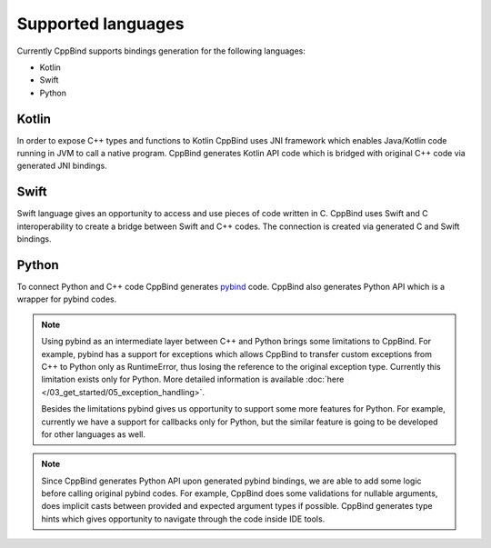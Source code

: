 Supported languages
~~~~~~~~~~~~~~~~~~~

Currently CppBind supports bindings generation for the following languages:

- Kotlin
- Swift
- Python

Kotlin
------

In order to expose C++ types and functions to Kotlin CppBind uses JNI framework which enables Java/Kotlin code running in JVM
to call a native program. CppBind generates Kotlin API code which is bridged with original C++ code via generated JNI bindings.

Swift
-----

Swift language gives an opportunity to access and use pieces of code written in C. CppBind uses Swift and C interoperability
to create a bridge between Swift and C++ codes. The connection is created via generated C and Swift bindings.

Python
------

To connect Python and C++ code CppBind generates `pybind <https://github.com/pybind/pybind11>`_ code. CppBind also generates Python API which is a wrapper for pybind codes.

.. note::
    Using pybind as an intermediate layer between C++ and Python brings some limitations to CppBind.
    For example, pybind has a support for exceptions which allows CppBind to transfer custom exceptions from C++ to Python
    only as RuntimeError, thus losing the reference to the original exception type. Currently this limitation exists only for Python.
    More detailed information is available :doc:`here </03_get_started/05_exception_handling>`.

    Besides the limitations pybind gives us opportunity to support some more features for Python. For example, currently we have a support
    for callbacks only for Python, but the similar feature is going to be developed for other languages as well.

.. note::
    Since CppBind generates Python API upon generated pybind bindings, we are able to add some logic before calling original
    pybind codes. For example, CppBind does some validations for nullable arguments, does implicit casts between
    provided and expected argument types if possible. CppBind generates type hints
    which gives opportunity to navigate through the code inside IDE tools.
